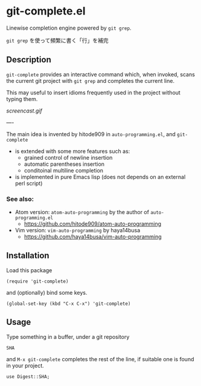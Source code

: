* git-complete.el

Linewise completion engine powered by =git grep=.

=git grep= を使って頻繁に書く「行」を補完

** Description

=git-complete= provides an interactive command which, when invoked,
scans the current git project with =git grep= and completes the
current line.

This may useful to insert idioms frequently used in the project
without typing them.

[[screencast.gif]]

----

The main idea is invented by hitode909 in =auto-programming.el=, and
=git-complete=

- is extended with some more features such as:
  - grained control of newline insertion
  - automatic parentheses insertion
  - conditoinal multiline completion

- is implemented in pure Emacs lisp (does not depends on an external
  perl script)

*** See also:

- Atom version: =atom-auto-programming= by the author of
  =auto-programming.el=
  - https://github.com/hitode909/atom-auto-programming

- Vim version: =vim-auto-programming= by haya14busa
  - https://github.com/haya14busa/vim-auto-programming

** Installation

Load this package

: (require 'git-complete)

and (optionally) bind some keys.

: (global-set-key (kbd "C-x C-x") 'git-complete)

** Usage

Type something in a buffer, under a git repository

: SHA

and =M-x git-complete= completes the rest of the line, if suitable
one is found in your project.

: use Digest::SHA;
